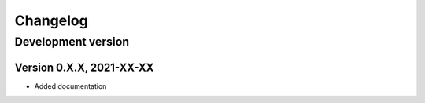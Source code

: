 =========
Changelog
=========


Development version
===================

Version 0.X.X, 2021-XX-XX
-------------------------

- Added documentation


